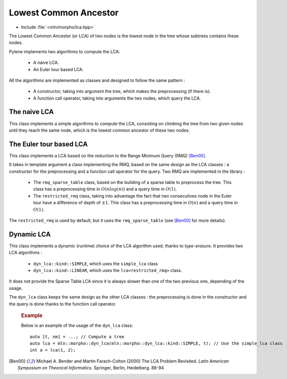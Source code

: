 Lowest Common Ancestor
======================

* Include :file:`<mln/morpho/lca.hpp>`

The Lowest Common Ancestor (or LCA) of two nodes is the lowest node in the tree
whose subtrees contains these nodes.

Pylene implements two algorithms to compute the LCA:

    * A naive LCA.
    * An Euler tour based LCA.

All the algorithms are implemented as classes and designed to follow the same pattern :

    * A constructor, taking into argument the tree, which makes the preprocessing (if there is).
    * A function call operator, taking into arguments the two nodes, which query the LCA.

The naive LCA
-------------

.. cpp:class:: simple_lca

This class implements a simple algorithms to compute the LCA, consisting on
climbing the tree from two given nodes until they reach the same node, which is
the lowest common ancestor of these two nodes.

The Euler tour based LCA
------------------------

.. cpp:class:: template <typename RMQ> lca

This class implements a LCA based on the reduction to the Range Minimum Query (RMQ) [Ben00]_.

It takes in template argument a class implementing the RMQ, based on the same
design as the LCA classes : a constructor for the preprocessing and a function
call operator for the query. Two RMQ are implemented in the library :

    * The ``rmq_sparse_table`` class, based on the building of a sparse table to preprocess the tree. This class has a preprocessing time in :math:`O(nlog(n))` and a query time in :math:`O(1)`.
    * The ``restricted_rmq`` class, taking into advantage the fact that two consecutives node in the Euler tour have a difference of depth of :math:`\pm1`. This class has a preprocessing time in :math:`O(n)` and a query time in :math:`O(1)`.

The ``restricted_rmq`` is used by default, but it uses the ``rmq_sparse_table`` (see [Ben00]_ for more details).

Dynamic LCA
-----------

.. cpp:class:: dyn_lca

This class implements a dynamic (runtime) choice of the LCA algorithm used,
thanks to *type-erasure*. It provides two LCA algorithms :

    * ``dyn_lca::kind::SIMPLE``, which uses the ``simple_lca`` class
    * ``dyn_lca::kind::LINEAR``, which uses the ``lca<restricted_rmq>`` class.

It does not provide the Sparse Table LCA since it is always slower than one of
the two previous one, depending of the usage.

The ``dyn_lca`` class keeps the same design as the other LCA classes : the
preprocessing is done in the constructor and the query is done thanks to the
function call operator.

    .. rubric:: Example

    Below is an example of the usage of the ``dyn_lca`` class::

        auto [t, nm] = ...; // Compute a tree
        auto lca = mln::morpho::dyn_lca(mln::morpho::dyn_lca::kind::SIMPLE, t); // Use the simple_lca class
        int a = lca(1, 2);


.. [Ben00] Michael A. Bender and Martin Farach-Colton (2000) The LCA Problem Revisited. *Latin American Symposium on Theorical Informatics*. Springer, Berlin, Heidelberg. 88-94